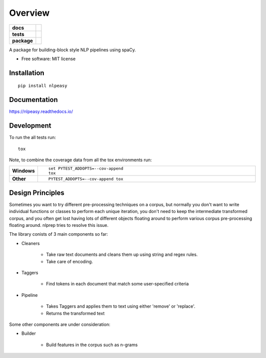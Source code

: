 ========
Overview
========

.. start-badges

.. list-table::
    :stub-columns: 1

    * - docs
      - |docs|
    * - tests
      - |
        | |codecov|
    * - package
      - | |version| |wheel| |supported-versions| |supported-implementations|
        | |commits-since|

.. |docs| image:: https://readthedocs.org/projects/nlpeasy/badge/?style=flat
    :target: https://readthedocs.org/projects/nlpeasy
    :alt: Documentation Status

.. |codecov| image:: https://codecov.io/github/georgerichardson/nlpeasy/coverage.svg?branch=master
    :alt: Coverage Status
    :target: https://codecov.io/github/georgerichardson/nlpeasy

.. |version| image:: https://img.shields.io/pypi/v/nlpeasy.svg
    :alt: PyPI Package latest release
    :target: https://pypi.python.org/pypi/nlpeasy

.. |commits-since| image:: https://img.shields.io/github/commits-since/georgerichardson/nlpeasy/v0.0.1.svg
    :alt: Commits since latest release
    :target: https://github.com/georgerichardson/nlpeasy/compare/v0.0.1...master

.. |wheel| image:: https://img.shields.io/pypi/wheel/nlpeasy.svg
    :alt: PyPI Wheel
    :target: https://pypi.python.org/pypi/nlpeasy

.. |supported-versions| image:: https://img.shields.io/pypi/pyversions/nlpeasy.svg
    :alt: Supported versions
    :target: https://pypi.python.org/pypi/nlpeasy

.. |supported-implementations| image:: https://img.shields.io/pypi/implementation/nlpeasy.svg
    :alt: Supported implementations
    :target: https://pypi.python.org/pypi/nlpeasy


.. end-badges

A package for building-block style NLP pipelines using spaCy.

* Free software: MIT license

Installation
============

::

    pip install nlpeasy

Documentation
=============

https://nlpeasy.readthedocs.io/

Development
===========

To run the all tests run::

    tox

Note, to combine the coverage data from all the tox environments run:

.. list-table::
    :widths: 10 90
    :stub-columns: 1

    - - Windows
      - ::

            set PYTEST_ADDOPTS=--cov-append
            tox

    - - Other
      - ::

            PYTEST_ADDOPTS=--cov-append tox

Design Principles
=================

Sometimes you want to try different pre-processing techniques on a corpus, but normally you don't want to write individual functions or classes to perform each unique iteration, you don't need to keep the intermediate transformed corpus, and you often get lost having lots of different objects floating around to perform various corpus pre-processing floating around. nlprep tries to resolve this issue.

The library conists of 3 main components so far:

- Cleaners

    - Take raw text documents and cleans them up using string and regex rules.
    - Take care of encoding.

- Taggers

    - Find tokens in each document that match some user-specified criteria

- Pipeline

    - Takes Taggers and applies them to text using either 'remove' or 'replace'.
    - Returns the transformed text

Some other components are under consideration:

- Builder

    - Build features in the corpus such as n-grams
